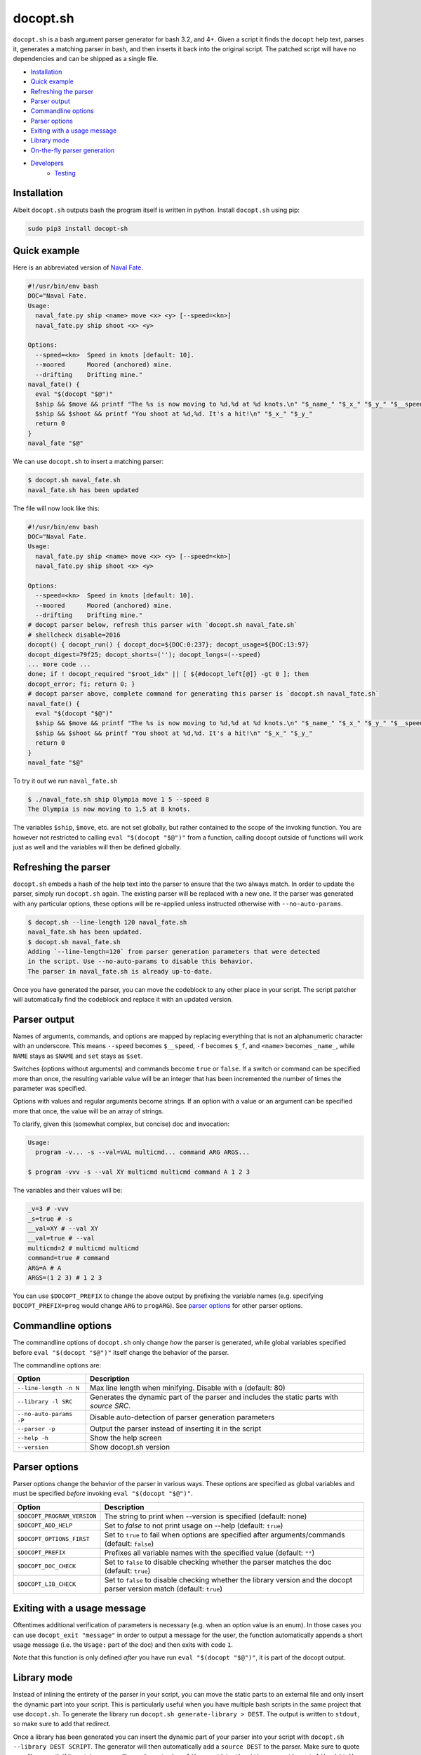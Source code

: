 docopt.sh
=========

.. image:: https://travis-ci.org/andsens/docopt.sh.png?branch=master
    :target: https://travis-ci.org/andsens/docopt.sh

``docopt.sh`` is a bash argument parser generator for bash 3.2, and 4+.
Given a script it finds the ``docopt`` help text, parses it, generates a
matching parser in bash, and then inserts it back into the original script.
The patched script will have no dependencies and can be shipped as a single
file.

* `Installation`_
* `Quick example`_
* `Refreshing the parser`_
* `Parser output`_
* `Commandline options`_
* `Parser options`_
* `Exiting with a usage message`_
* `Library mode`_
* `On-the-fly parser generation`_
* `Developers`_
    * `Testing`_


Installation
------------

Albeit ``docopt.sh`` outputs bash the program itself is written in python.
Install ``docopt.sh`` using pip:

.. code-block::

    sudo pip3 install docopt-sh


Quick example
-------------

Here is an abbreviated version of `Naval Fate <http://try.docopt.org/>`_.

.. code-block:: sh

    #!/usr/bin/env bash
    DOC="Naval Fate.
    Usage:
      naval_fate.py ship <name> move <x> <y> [--speed=<kn>]
      naval_fate.py ship shoot <x> <y>

    Options:
      --speed=<kn>  Speed in knots [default: 10].
      --moored      Moored (anchored) mine.
      --drifting    Drifting mine."
    naval_fate() {
      eval "$(docopt "$@")"
      $ship && $move && printf "The %s is now moving to %d,%d at %d knots.\n" "$_name_" "$_x_" "$_y_" "$__speed"
      $ship && $shoot && printf "You shoot at %d,%d. It's a hit!\n" "$_x_" "$_y_"
      return 0
    }
    naval_fate "$@"

We can use ``docopt.sh`` to insert a matching parser:

.. code-block::

    $ docopt.sh naval_fate.sh
    naval_fate.sh has been updated

The file will now look like this:

.. code-block:: sh

    #!/usr/bin/env bash
    DOC="Naval Fate.
    Usage:
      naval_fate.py ship <name> move <x> <y> [--speed=<kn>]
      naval_fate.py ship shoot <x> <y>

    Options:
      --speed=<kn>  Speed in knots [default: 10].
      --moored      Moored (anchored) mine.
      --drifting    Drifting mine."
    # docopt parser below, refresh this parser with `docopt.sh naval_fate.sh`
    # shellcheck disable=2016
    docopt() { docopt_run() { docopt_doc=${DOC:0:237}; docopt_usage=${DOC:13:97}
    docopt_digest=79f25; docopt_shorts=(''); docopt_longs=(--speed)
    ... more code ...
    done; if ! docopt_required "$root_idx" || [ ${#docopt_left[@]} -gt 0 ]; then
    docopt_error; fi; return 0; }
    # docopt parser above, complete command for generating this parser is `docopt.sh naval_fate.sh`
    naval_fate() {
      eval "$(docopt "$@")"
      $ship && $move && printf "The %s is now moving to %d,%d at %d knots.\n" "$_name_" "$_x_" "$_y_" "$__speed"
      $ship && $shoot && printf "You shoot at %d,%d. It's a hit!\n" "$_x_" "$_y_"
      return 0
    }
    naval_fate "$@"

To try it out we run ``naval_fate.sh``

.. code-block::

    $ ./naval_fate.sh ship Olympia move 1 5 --speed 8
    The Olympia is now moving to 1,5 at 8 knots.

The variables ``$ship``, ``$move``, etc. are not set globally, but rather
contained to the scope of the invoking function.
You are however not restricted to calling ``eval "$(docopt "$@")"`` from a
function, calling docopt outside of functions will work just as well and the
variables will then be defined globally.

Refreshing the parser
---------------------

``docopt.sh`` embeds a hash of the help text into the parser to ensure that the
two always match. In order to update the parser, simply run ``docopt.sh``
again. The existing parser will be replaced with a new one.
If the parser was generated with any particular options, these options will be
re-applied unless instructed otherwise with ``--no-auto-params``.

.. code-block::

    $ docopt.sh --line-length 120 naval_fate.sh
    naval_fate.sh has been updated.
    $ docopt.sh naval_fate.sh
    Adding `--line-length=120` from parser generation parameters that were detected
    in the script. Use --no-auto-params to disable this behavior.
    The parser in naval_fate.sh is already up-to-date.

Once you have generated the parser, you can move the codeblock to
any other place in your script. The script patcher will automatically find
the codeblock and replace it with an updated version.

Parser output
-------------

Names of arguments, commands, and options are mapped by replacing everything
that is not an alphanumeric character with an underscore.
This means ``--speed`` becomes ``$__speed``, ``-f`` becomes ``$_f``, and
``<name>`` becomes ``_name_``, while ``NAME`` stays as ``$NAME`` and
``set`` stays as ``$set``.

Switches (options without arguments) and commands become ``true`` or ``false``.
If a switch or command can be specified more than once, the resulting
variable value will be an integer that has been incremented the number of times
the parameter was specified.

Options with values and regular arguments become strings.
If an option with a value or an argument can be specified more that once,
the value will be an array of strings.

To clarify, given this (somewhat complex, but concise) doc and invocation:

.. code-block::

    Usage:
      program -v... -s --val=VAL multicmd... command ARG ARGS...

    $ program -vvv -s --val XY multicmd multicmd command A 1 2 3

The variables and their values will be:

.. code-block::

    _v=3 # -vvv
    _s=true # -s
    __val=XY # --val XY
    __val=true # --val
    multicmd=2 # multicmd multicmd
    command=true # command
    ARG=A # A
    ARGS=(1 2 3) # 1 2 3

You can use ``$DOCOPT_PREFIX`` to change the above output by prefixing the
variable names (e.g. specifying ``DOCOPT_PREFIX=prog`` would change ``ARG``
to ``progARG``). See `parser options`_ for other parser options.

Commandline options
-------------------

The commandline options of ``docopt.sh`` only change *how* the parser is
generated, while global variables specified before ``eval "$(docopt "$@")"``
itself change the behavior of the parser.

The commandline options are:

+-------------------------+----------------------------------------------+
|         Option          |                 Description                  |
+=========================+==============================================+
| ``--line-length -n N``  | Max line length when minifying.              |
|                         | Disable with ``0`` (default: 80)             |
+-------------------------+----------------------------------------------+
| ``--library -l SRC``    | Generates the dynamic part of the parser and |
|                         | includes the static parts with `source SRC`. |
+-------------------------+----------------------------------------------+
| ``--no-auto-params -P`` | Disable auto-detection of parser             |
|                         | generation parameters                        |
+-------------------------+----------------------------------------------+
| ``--parser -p``         | Output the parser instead of inserting       |
|                         | it in the script                             |
+-------------------------+----------------------------------------------+
| ``--help -h``           | Show the help screen                         |
+-------------------------+----------------------------------------------+
| ``--version``           | Show docopt.sh version                       |
+-------------------------+----------------------------------------------+

Parser options
--------------

Parser options change the behavior of the parser in various ways. These options
are specified as global variables and must be specified *before* invoking
``eval "$(docopt "$@")"``.

+-----------------------------+---------------------------------------------+
|           Option            |                 Description                 |
+=============================+=============================================+
| ``$DOCOPT_PROGRAM_VERSION`` | The string to print when --version is       |
|                             | specified (default: none)                   |
+-----------------------------+---------------------------------------------+
| ``$DOCOPT_ADD_HELP``        | Set to `false` to not print usage on --help |
|                             | (default: ``true``)                         |
+-----------------------------+---------------------------------------------+
| ``$DOCOPT_OPTIONS_FIRST``   | Set to ``true`` to fail when options are    |
|                             | specified after arguments/commands          |
|                             | (default: ``false``)                        |
+-----------------------------+---------------------------------------------+
| ``$DOCOPT_PREFIX``          | Prefixes all variable names with the        |
|                             | specified value (default: ``""``)           |
+-----------------------------+---------------------------------------------+
| ``$DOCOPT_DOC_CHECK``       | Set to ``false`` to disable checking        |
|                             | whether the parser matches the doc          |
|                             | (default: ``true``)                         |
+-----------------------------+---------------------------------------------+
| ``$DOCOPT_LIB_CHECK``       | Set to ``false`` to disable checking        |
|                             | whether the library version and the         |
|                             | docopt parser version match                 |
|                             | (default: ``true``)                         |
+-----------------------------+---------------------------------------------+

Exiting with a usage message
----------------------------

Oftentimes additional verification of parameters is necessary (e.g. when an
option value is an enum). In those cases you can use ``docopt_exit "message"``
in order to output a message for the user, the function automatically appends
a short usage message (i.e. the ``Usage:`` part of the doc) and then exits with
code ``1``.

Note that this function is only defined *after* you have run
``eval "$(docopt "$@")"``, it is part of the docopt output.

Library mode
------------

Instead of inlining the entirety of the parser in your script, you can move the
static parts to an external file and only insert the dynamic part into your
script. This is particularly useful when you have multiple bash scripts in the
same project that use ``docopt.sh``.
To generate the library run ``docopt.sh generate-library > DEST``.
The output is written to ``stdout``, so make sure to add that
redirect.

Once a library has been generated you can insert the dynamic part of your
parser into your script with ``docopt.sh --library DEST SCRIPT``. The generator
will then automatically add a ``source DEST`` to the parser. Make sure to quote
your library path if it contains spaces like so
``docopt.sh --library '"/path with spaces/docopt-lib.sh"'``.
You do not need to specify ``--library`` on subsequent refreshes of the parser,
``docopt.sh`` will automatically glean the previously used parameters from your
script and re-apply them.

``--library`` can be any valid bash expression, meaning you can use
things like ``"$(dirname "$0")"``.

On every invocation docopt checks that the library version and the version of
the dynamic part in the script match. The parser exits with an error if that
is not the case.

On-the-fly parser generation
----------------------------

**ATTENTION**: The method outlined below relies on ``docopt.sh`` being
installed and is only intended for development use, do not release any scripts
that use this method.

When developing a new script you might add, modify, and remove parameters quite
often. Having to refresh the parser with every change can quickly become
cumbersome and interrupt your workflow. To avoid this you can use the
``--parser`` flag to generate and then immediately ``eval`` the output in your
script before invoking ``eval "$(docopt "$@")"``.

The script from the introduction would look like this (only
``eval "$(docopt.sh --parser "$0")"`` has been added):

.. code-block:: sh

    #!/usr/bin/env bash
    DOC="Naval Fate.
    Usage:
      naval_fate.py ship <name> move <x> <y> [--speed=<kn>]
      naval_fate.py ship shoot <x> <y>

    Options:
      --speed=<kn>  Speed in knots [default: 10].
      --moored      Moored (anchored) mine.
      --drifting    Drifting mine."
    naval_fate() {
      eval "$(docopt.sh --parser "$0")"
      eval "$(docopt "$@")"
      $ship && $move && printf "The %s is now moving to %d,%d at %d knots.\n" "$_name_" "$_x_" "$_y_" "$__speed"
      $ship && $shoot && printf "You shoot at %d,%d. It's a hit!\n" "$_x_" "$_y_"
      return 0
    }
    naval_fate "$@"

Since ``docopt.sh`` is not patching the script, you also avoid any line number
jumps in your IDE. However, remember to replace this with the proper parser
before you ship the script.

Developers
----------

Testing
~~~~~~~

``docopt.sh`` uses pytest_ for testing. You can run the testsuite by executing
``pytest`` in the root of the project.

All usecases_ from the original docopt are used to validate correctness.
Per default pytest uses the bash version that is installed on the system to
run the tests.
However, you can specify multiple alternate versions using
``--bash-version <versions>``, where ``<versions>`` is a comma-separated list
of bash versions (e.g. ``3.2,4.0,4.1``). These versions need to be
downloaded and compiled first, which you can do with ``get_bash.py``.
The script downloads, extracts, configures, and compiles the specified bash
versions in the ``tests/bash-versions`` folder.
Use ``--bash-version all`` to test with all the bash versions that are
installed.


.. _pytest: https://pytest.org/
.. _usecases: https://github.com/andsens/docopt.sh/blob/c254d766a8eda8537bd5438b6ff22e005de4b586/tests/usecases.txt
